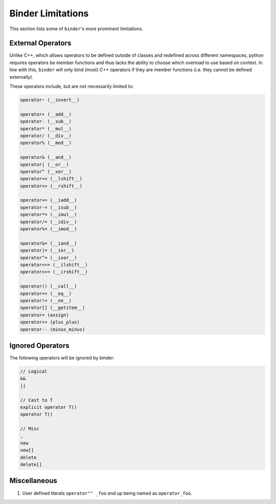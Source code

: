 Binder Limitations
##################

This section lists some of ``binder``'s more prominent limitations.

------------------
External Operators
------------------

Unlike C++, which allows operators to be defined outside of classes and redefined across different namespaces, python requires operators be member functions and thus lacks the ability to choose which overload to use based on context.
In line with this, ``binder`` will only bind (most) C++ operators if they are member functions (i.e. they cannot be defined externally).

These operators include, but are not necessarily limited to:

.. code-block:: console

    operator~ (__invert__)

    operator+ (__add__)
    operator- (__sub__)
    operator* (__mul__)
    operator/ (__div__)
    operator% (__mod__)

    operator& (__and__)
    operator| (__or__)
    operator^ (__xor__)
    operator<< (__lshift__)
    operator>> (__rshift__)

    operator+= (__iadd__)
    operator-= (__isub__)
    operator*= (__imul__)
    operator/= (__idiv__)
    operator%= (__imod__)

    operator&= (__iand__)
    operator|= (__ior__)
    operator^= (__ixor__)
    operator<<= (__ilshift__)
    operator>>= (__irshift__)

    operator() (__call__)
    operator== (__eq__)
    operator!= (__ne__)
    operator[] (__getitem__)
    operator= (assign)
    operator++ (plus_plus)
    operator-- (minus_minus)

-----------------
Ignored Operators
-----------------

The following operators will be ignored by binder:

.. code-block:: console

    // Logical
    &&
    ||

    // Cast to T
    explicit operator T()
    operator T()

    // Misc
    ,
    new
    new[]
    delete
    delete[]

-------------
Miscellaneous
-------------

1.   User defined literals ``operator"" _foo`` end up being named as ``operator_foo``.
